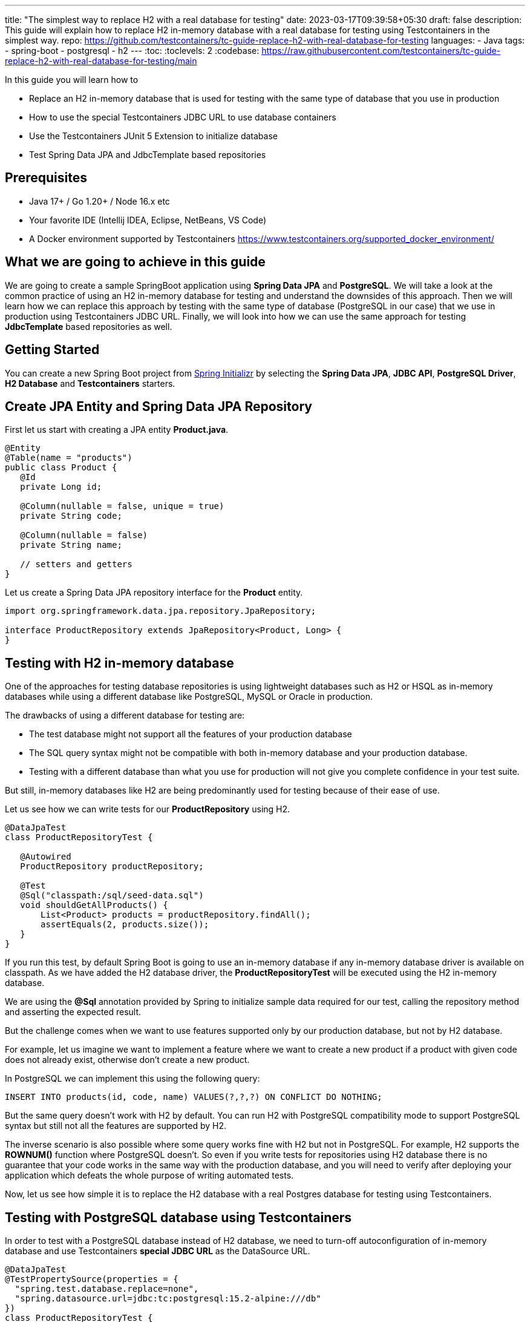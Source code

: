 ---
title: "The simplest way to replace H2 with a real database for testing"
date: 2023-03-17T09:39:58+05:30
draft: false
description: This guide will explain how to replace H2 in-memory database with a real database for testing using Testcontainers in the simplest way.
repo: https://github.com/testcontainers/tc-guide-replace-h2-with-real-database-for-testing
languages:
  - Java
tags:
  - spring-boot
  - postgresql
  - h2
---
:toc:
:toclevels: 2
:codebase: https://raw.githubusercontent.com/testcontainers/tc-guide-replace-h2-with-real-database-for-testing/main

In this guide you will learn how to

* Replace an H2 in-memory database that is used for testing with the same type of database that you use in production
* How to use the special Testcontainers JDBC URL to use database containers
* Use the Testcontainers JUnit 5 Extension to initialize database
* Test Spring Data JPA and JdbcTemplate based repositories

== Prerequisites
* Java 17+ / Go 1.20+ / Node 16.x etc
* Your favorite IDE (Intellij IDEA, Eclipse, NetBeans, VS Code)
* A Docker environment supported by Testcontainers https://www.testcontainers.org/supported_docker_environment/

== What we are going to achieve in this guide

We are going to create a sample SpringBoot application using *Spring Data JPA* and *PostgreSQL*.
We will take a look at the common practice of using an H2 in-memory database for testing and
understand the downsides of this approach. Then we will learn how we can replace this approach
by testing with the same type of database (PostgreSQL in our case) that we use in production
using Testcontainers JDBC URL. Finally, we will look into how we can use the same approach for testing
*JdbcTemplate* based repositories as well.

== Getting Started
You can create a new Spring Boot project from https://start.spring.io/[Spring Initializr] by selecting
the *Spring Data JPA*, *JDBC API*, *PostgreSQL Driver*, *H2 Database* and *Testcontainers* starters.

== Create JPA Entity and Spring Data JPA Repository

First let us start with creating a JPA entity *Product.java*.

[source,java]
----
@Entity
@Table(name = "products")
public class Product {
   @Id
   private Long id;

   @Column(nullable = false, unique = true)
   private String code;

   @Column(nullable = false)
   private String name;

   // setters and getters
}
----

Let us create a Spring Data JPA repository interface for the *Product* entity.

[source,java]
----
import org.springframework.data.jpa.repository.JpaRepository;

interface ProductRepository extends JpaRepository<Product, Long> {
}
----

== Testing with H2 in-memory database

One of the approaches for testing database repositories is using lightweight databases such as H2 or HSQL
as in-memory databases while using a different database like PostgreSQL, MySQL or Oracle in production.

The drawbacks of using a different database for testing are:

* The test database might not support all the features of your production database
* The SQL query syntax might not be compatible with both in-memory database and your production database.
* Testing with a different database than what you use for production will not give you complete confidence in your test suite.

But still, in-memory databases like H2 are being predominantly used for testing because of their ease of use.

Let us see how we can write tests for our *ProductRepository* using H2.

[source,java]
----
@DataJpaTest
class ProductRepositoryTest {

   @Autowired
   ProductRepository productRepository;

   @Test
   @Sql("classpath:/sql/seed-data.sql")
   void shouldGetAllProducts() {
       List<Product> products = productRepository.findAll();
       assertEquals(2, products.size());
   }
}
----

If you run this test, by default Spring Boot is going to use an in-memory database if any in-memory database
driver is available on classpath. As we have added the H2 database driver,
the *ProductRepositoryTest* will be executed using the H2 in-memory database.

We are using the *@Sql* annotation provided by Spring to initialize sample data required for our test,
calling the repository method and asserting the expected result.

But the challenge comes when we want to use features supported only by our production database,
but not by H2 database.

For example, let us imagine we want to implement a feature where we want to create a new product
if a product with given code does not already exist, otherwise don’t create a new product.

In PostgreSQL we can implement this using the following query:

[source,sql]
----
INSERT INTO products(id, code, name) VALUES(?,?,?) ON CONFLICT DO NOTHING;
----

But the same query doesn't work with H2 by default. You can run H2 with PostgreSQL compatibility mode
to support PostgreSQL syntax but still not all the features are supported by H2.

The inverse scenario is also possible where some query works fine with H2 but not in PostgreSQL.
For example, H2 supports the *ROWNUM()* function where PostgreSQL doesn't.
So even if you write tests for repositories using H2 database there is no guarantee that your code works
in the same way with the production database, and you will need to verify after deploying your application
which defeats the whole purpose of writing automated tests.

Now, let us see how simple it is to replace the H2 database with a real Postgres database for testing using Testcontainers.

== Testing with PostgreSQL database using Testcontainers
In order to test with a PostgreSQL database instead of H2 database, we need to turn-off autoconfiguration of
in-memory database and use Testcontainers *special JDBC URL* as the DataSource URL.

[source,java]
----
@DataJpaTest
@TestPropertySource(properties = {
  "spring.test.database.replace=none",
  "spring.datasource.url=jdbc:tc:postgresql:15.2-alpine:///db"
})
class ProductRepositoryTest {

   @Autowired
   private ProductRepository productRepository;

   @Test
   @Sql("classpath:/sql/seed-data.sql")
   void shouldGetAllProducts() {
       List<Product> products = productRepository.findAll();
       assertEquals(2, products.size());
   }
}
----

Now if you run the test, you can see in the console logs that our test is using a PostgreSQL database
instead of the H2 in-memory database. *It is as simple as that!*

Let us understand how this test works.

We have turned-off the autoconfiguration of *DataSource* bean using in-memory database by
adding *spring.test.database.replace=none* property and configured *spring.datasource.url* property
to the special Testcontainers JDBC URL.

If we have Testcontainers and the appropriate JDBC driver on the classpath, we can simply use
the special JDBC connection URLs to get a fresh containerized instance of the database each time
the application starts up.

The actual PostgreSQL JDBC URL looks like: *jdbc:postgresql://localhost:5432/postgres*

To get the special JDBC URL, insert *tc:* after *jdbc:* as follows.
(Note that the hostname, port and database name will be ignored;
so you can leave these as-is or set them to any value.)

[source]
----
jdbc:tc:postgresql:///db
----

We can also indicate which version of PostgreSQL database to use by specifying the Docker image tag after *postgresql* as follows:

[source]
----
jdbc:tc:postgresql:15.2-alpine:///db
----

Here we have appended the tag *15.2-alpine* to *postgresql* so that our test will use a PostgreSQL container
created from *postgres:15.2-alpine* image.

You can also initialize the database using a SQL script by passing *TC_INITSCRIPT* parameter as follows:

[source]
----
jdbc:tc:postgresql:15.2-alpine:///db?TC_INITSCRIPT=sql/init-db.sql
----

Testcontainers will automatically execute the SQL script that was specified using the *TC_INITSCRIPT* parameter.
However, ideally you should be using a proper database migration tool like *Flyway* or *Liquibase*.

The special JDBC URL also works for other databases such as *MySQL*, *PostGIS*, *YugabyteDB*, *CockroachDB* etc.

== Initializing the database container using Testcontainers and JUnit

If using special JDBC URL doesn't meet your needs, or you need more control over the container creation,
then you can use the JUnit 5 Testcontainers Extension as follows:

[source,java]
----
@DataJpaTest
@TestPropertySource(properties = {
    "spring.test.database.replace=none"
})
@Testcontainers
class ProductRepositoryTest {

   @Container
   static PostgreSQLContainer<?> postgres =
           new PostgreSQLContainer<>("postgres:15.2-alpine")
                   .withInitScript("sql/init-db.sql");

   @DynamicPropertySource
   static void configureProperties(DynamicPropertyRegistry registry) {
       registry.add("spring.datasource.url", postgres::getJdbcUrl);
       registry.add("spring.datasource.username", postgres::getUsername);
       registry.add("spring.datasource.password", postgres::getPassword);
   }

   @Autowired
   ProductRepository productRepository;

   @Test
   @Sql("/sql/seed-data.sql")
   void shouldGetAllProducts() {
       List<Product> products = productRepository.findAll();
       assertEquals(2, products.size());
   }
}
----

Here we have used the Testcontainers JUnit 5 extension annotations *@Testcontainers* and *@Container*
to start *PostgreSQLContainer* and registered the datasource properties with Spring Boot using
the dynamic property registration method through the *@DynamicPropertySource* annotation.

== Testing JdbcTemplate based repositories
In the previous section we have seen how to test Spring Data JPA repositories with a real database
using Testcontainers. The same approach works for repositories using *JdbcTemplate* as well.

[source,java]
----
@JdbcTest
@TestPropertySource(properties = {
  "spring.test.database.replace=none",
  "spring.datasource.url=jdbc:tc:postgresql:15.2-alpine:///db?TC_INITSCRIPT=sql/init-db.sql"
})
class JdbcProductRepositoryTest {

   @Autowired
   private JdbcTemplate jdbcTemplate;

   private JdbcProductRepository productRepo;

   @BeforeEach
   void setUp() {
       productRepo = new JdbcProductRepository(jdbcTemplate);
   }

   @Test
   @Sql("classpath:/sql/seed-data.sql")
   void shouldGetAllProducts() {
       List<Product> products = productRepo.getAllProducts();
       assertEquals(2, products.size());
   }
}
----

We are using Spring Boot JDBC slice test annotation *@JdbcTest* to test the *JdbcTemplate* based repository
and configured the Testcontainers special JDBC URL just as we did for the Spring Data JPA repository tests.
This test will run by using the PostgreSQL database container created from the *postgres:15.2-alpine* image
and initialized by running the *sql/init-db.sql* script.

== Summary
We have looked into how to test Spring Data JPA repositories using H2 in-memory database and talked about
the drawbacks of using different (in-memory) databases for testing while using a different type of database
in production.

Then we learned about how simply we can replace H2 database with a real database for testing using
Testcontainers special JDBC URL. We also looked at using Testcontainers JUnit 5 extension annotations
to spin up the database for testing which gives more control over the lifecycle of the database container.

To learn more about Testcontainers visit http://testcontainers.com

== Further Reading
* https://www.testcontainers.org/modules/databases/jdbc/
* https://testcontainers.com/guides/testing-spring-boot-rest-api-using-testcontainers/
* https://testcontainers.com/guides/introducing-testcontainers/
* https://www.testcontainers.org/modules/databases/postgres/
